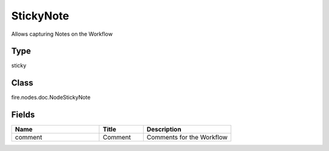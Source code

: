 StickyNote
=========== 

Allows capturing Notes on the Workflow

Type
--------- 

sticky

Class
--------- 

fire.nodes.doc.NodeStickyNote

Fields
--------- 

.. list-table::
      :widths: 10 5 10
      :header-rows: 1

      * - Name
        - Title
        - Description
      * - comment
        - Comment
        - Comments for the Workflow




